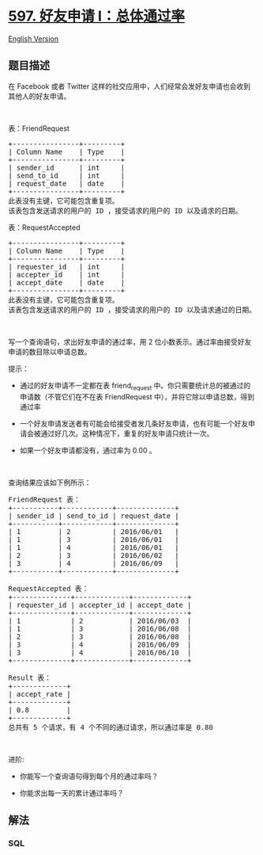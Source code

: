 * [[https://leetcode-cn.com/problems/friend-requests-i-overall-acceptance-rate][597.
好友申请 I：总体通过率]]
  :PROPERTIES:
  :CUSTOM_ID: 好友申请-i总体通过率
  :END:
[[./solution/0500-0599/0597.Friend Requests I Overall Acceptance Rate/README_EN.org][English
Version]]

** 题目描述
   :PROPERTIES:
   :CUSTOM_ID: 题目描述
   :END:

#+begin_html
  <!-- 这里写题目描述 -->
#+end_html

#+begin_html
  <p>
#+end_html

在 Facebook 或者 Twitter
这样的社交应用中，人们经常会发好友申请也会收到其他人的好友申请。

#+begin_html
  </p>
#+end_html

#+begin_html
  <p>
#+end_html

 

#+begin_html
  </p>
#+end_html

#+begin_html
  <p>
#+end_html

表：FriendRequest

#+begin_html
  </p>
#+end_html

#+begin_html
  <pre>
  +----------------+---------+
  | Column Name    | Type    |
  +----------------+---------+
  | sender_id      | int     |
  | send_to_id     | int     |
  | request_date   | date    |
  +----------------+---------+
  此表没有主键，它可能包含重复项。
  该表包含发送请求的用户的 ID ，接受请求的用户的 ID 以及请求的日期。
  </pre>
#+end_html

#+begin_html
  <p>
#+end_html

表：RequestAccepted

#+begin_html
  </p>
#+end_html

#+begin_html
  <pre>
  +----------------+---------+
  | Column Name    | Type    |
  +----------------+---------+
  | requester_id   | int     |
  | accepter_id    | int     |
  | accept_date    | date    |
  +----------------+---------+
  此表没有主键，它可能包含重复项。
  该表包含发送请求的用户的 ID ，接受请求的用户的 ID 以及请求通过的日期。</pre>
#+end_html

#+begin_html
  <p>
#+end_html

 

#+begin_html
  </p>
#+end_html

#+begin_html
  <p>
#+end_html

写一个查询语句，求出好友申请的通过率，用 2
位小数表示。通过率由接受好友申请的数目除以申请总数。

#+begin_html
  </p>
#+end_html

#+begin_html
  <p>
#+end_html

提示：

#+begin_html
  </p>
#+end_html

#+begin_html
  <ul>
#+end_html

#+begin_html
  <li>
#+end_html

通过的好友申请不一定都在表 friend_request 中。你只需要统计总的被通过的申请数（不管它们在不在表 FriendRequest 中），并将它除以申请总数，得到通过率

#+begin_html
  </li>
#+end_html

#+begin_html
  <li>
#+end_html

一个好友申请发送者有可能会给接受者发几条好友申请，也有可能一个好友申请会被通过好几次。这种情况下，重复的好友申请只统计一次。

#+begin_html
  </li>
#+end_html

#+begin_html
  <li>
#+end_html

如果一个好友申请都没有，通过率为 0.00 。

#+begin_html
  </li>
#+end_html

#+begin_html
  </ul>
#+end_html

#+begin_html
  <p>
#+end_html

 

#+begin_html
  </p>
#+end_html

#+begin_html
  <p>
#+end_html

查询结果应该如下例所示：

#+begin_html
  </p>
#+end_html

#+begin_html
  <pre>
  FriendRequest 表：
  +-----------+------------+--------------+
  | sender_id | send_to_id | request_date |
  +-----------+------------+--------------+
  | 1         | 2          | 2016/06/01   |
  | 1         | 3          | 2016/06/01   |
  | 1         | 4          | 2016/06/01   |
  | 2         | 3          | 2016/06/02   |
  | 3         | 4          | 2016/06/09   |
  +-----------+------------+--------------+

  RequestAccepted 表：
  +--------------+-------------+-------------+
  | requester_id | accepter_id | accept_date |
  +--------------+-------------+-------------+
  | 1            | 2           | 2016/06/03  |
  | 1            | 3           | 2016/06/08  |
  | 2            | 3           | 2016/06/08  |
  | 3            | 4           | 2016/06/09  |
  | 3            | 4           | 2016/06/10  |
  +--------------+-------------+-------------+

  Result 表：
  +-------------+
  | accept_rate |
  +-------------+
  | 0.8         |
  +-------------+
  总共有 5 个请求，有 4 个不同的通过请求，所以通过率是 0.80</pre>
#+end_html

#+begin_html
  <p>
#+end_html

 

#+begin_html
  </p>
#+end_html

#+begin_html
  <p>
#+end_html

进阶:

#+begin_html
  </p>
#+end_html

#+begin_html
  <ul>
#+end_html

#+begin_html
  <li>
#+end_html

你能写一个查询语句得到每个月的通过率吗？

#+begin_html
  </li>
#+end_html

#+begin_html
  <li>
#+end_html

你能求出每一天的累计通过率吗？

#+begin_html
  </li>
#+end_html

#+begin_html
  </ul>
#+end_html

** 解法
   :PROPERTIES:
   :CUSTOM_ID: 解法
   :END:

#+begin_html
  <!-- 这里可写通用的实现逻辑 -->
#+end_html

#+begin_html
  <!-- tabs:start -->
#+end_html

*** *SQL*
    :PROPERTIES:
    :CUSTOM_ID: sql
    :END:
#+begin_src sql
#+end_src

#+begin_html
  <!-- tabs:end -->
#+end_html
